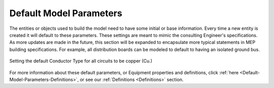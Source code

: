 .. _Default-Model-Parameters:

Default Model Parameters
========================

The entities or objects used to build the model need to have some initial or base information.  Every time a new entity is created it will default to these parameters.  These settings are meant to mimic the consulting Engineer's specifications.  As more updates are made in the future, this section will be expanded to encapsulate more typical statements in MEP building specifications.  For example, all distribution boards can be modeled to default to having an isolated ground bus.

.. figure:: images/default_model_parameters.PNG
    :align: center

    Setting the default Conductor Type for all circuits to be copper (Cu.)

For more information about these default parameters, or Equipment properties and definitions, click :ref:`here <Default-Model-Parameters-Definitions>`, or see our :ref:`Definitions <Definitions>` section.
